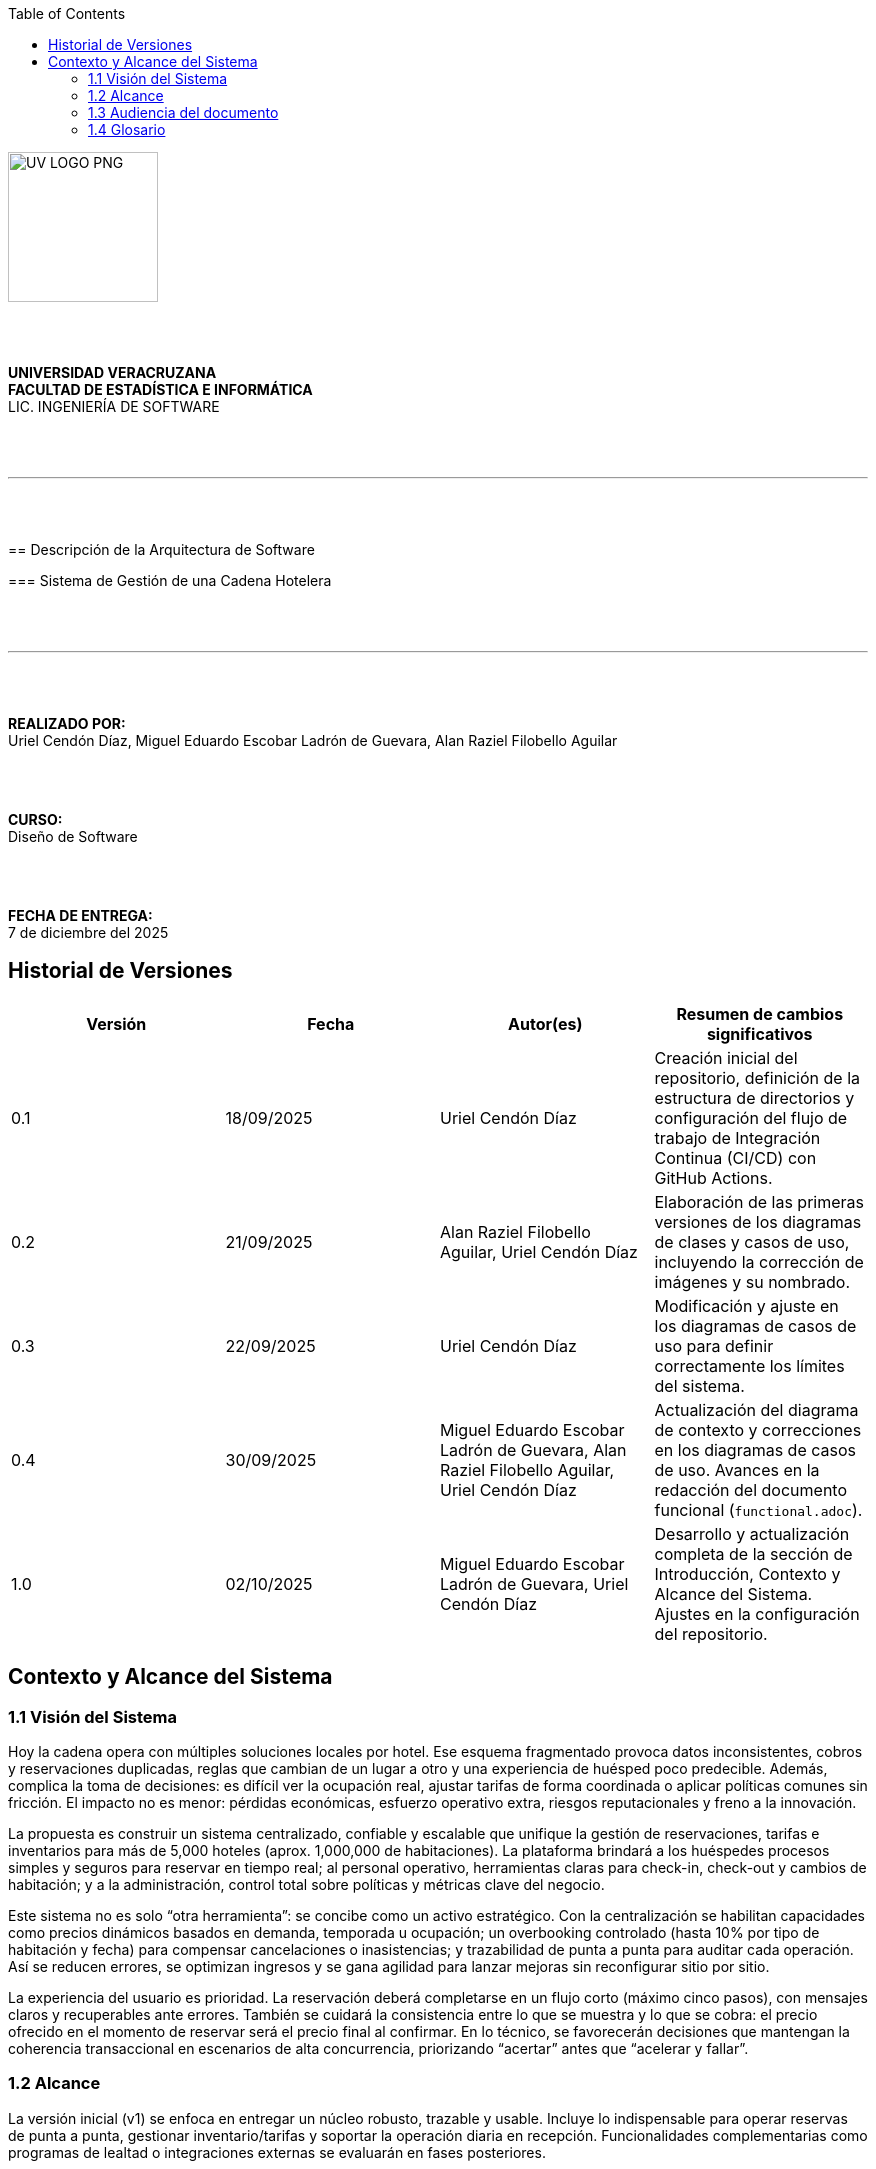 :project-title: Sistema de Gestión de una Cadena Hotelera
:authors: Uriel Cendón Díaz, Miguel Eduardo Escobar Ladrón de Guevara, Alan Raziel Filobello Aguilar
:revdate: 7 de diciembre del 2025
:revnumber: 1.0
:version-label: Versión
:doctype: book
:toc: left
:icons: font
:sourcenumbering:

:course: Diseño de Software
:period: AGOSTO 2025 - ENERO 2026
:repo_url: https://github.com/UrielCendon/documentacion-arquitectura


[role="cover-page", align="center"]
--
image::UV-LOGO-PNG.png[width=150]

pass:[<br><br>]

*UNIVERSIDAD VERACRUZANA* +
*FACULTAD DE ESTADÍSTICA E INFORMÁTICA* +
LIC. INGENIERÍA DE SOFTWARE

pass:[<br><br>]

'''

pass:[<br><br>]

== Descripción de la Arquitectura de Software

=== {project-title}

pass:[<br><br>]

'''

pass:[<br><br>]

*REALIZADO POR:* +
{authors}

pass:[<br><br>]

*CURSO:* +
{course}

pass:[<br><br>]

*FECHA DE ENTREGA:* +
{revdate}

--

<<<

== Historial de Versiones

[options="header"]
|===
| Versión | Fecha | Autor(es) | Resumen de cambios significativos

| 0.1
| 18/09/2025
| Uriel Cendón Díaz
| Creación inicial del repositorio, definición de la estructura de directorios y configuración del flujo de trabajo de Integración Continua (CI/CD) con GitHub Actions.

| 0.2
| 21/09/2025
| Alan Raziel Filobello Aguilar, Uriel Cendón Díaz
| Elaboración de las primeras versiones de los diagramas de clases y casos de uso, incluyendo la corrección de imágenes y su nombrado.

| 0.3
| 22/09/2025
| Uriel Cendón Díaz
| Modificación y ajuste en los diagramas de casos de uso para definir correctamente los límites del sistema.

| 0.4
| 30/09/2025
| Miguel Eduardo Escobar Ladrón de Guevara, Alan Raziel Filobello Aguilar, Uriel Cendón Díaz
| Actualización del diagrama de contexto y correcciones en los diagramas de casos de uso. Avances en la redacción del documento funcional (`functional.adoc`).

| 1.0
| 02/10/2025
| Miguel Eduardo Escobar Ladrón de Guevara, Uriel Cendón Díaz
| Desarrollo y actualización completa de la sección de Introducción, Contexto y Alcance del Sistema. Ajustes en la configuración del repositorio.
|===

== Contexto y Alcance del Sistema

=== 1.1 Visión del Sistema
Hoy la cadena opera con múltiples soluciones locales por hotel. Ese esquema fragmentado provoca datos inconsistentes, cobros y reservaciones duplicadas, reglas que cambian de un lugar a otro y una experiencia de huésped poco predecible. Además, complica la toma de decisiones: es difícil ver la ocupación real, ajustar tarifas de forma coordinada o aplicar políticas comunes sin fricción. El impacto no es menor: pérdidas económicas, esfuerzo operativo extra, riesgos reputacionales y freno a la innovación.

La propuesta es construir un sistema centralizado, confiable y escalable que unifique la gestión de reservaciones, tarifas e inventarios para más de 5,000 hoteles (aprox. 1,000,000 de habitaciones). La plataforma brindará a los huéspedes procesos simples y seguros para reservar en tiempo real; al personal operativo, herramientas claras para check-in, check-out y cambios de habitación; y a la administración, control total sobre políticas y métricas clave del negocio.

Este sistema no es solo “otra herramienta”: se concibe como un activo estratégico. Con la centralización se habilitan capacidades como precios dinámicos basados en demanda, temporada u ocupación; un overbooking controlado (hasta 10% por tipo de habitación y fecha) para compensar cancelaciones o inasistencias; y trazabilidad de punta a punta para auditar cada operación. Así se reducen errores, se optimizan ingresos y se gana agilidad para lanzar mejoras sin reconfigurar sitio por sitio.

La experiencia del usuario es prioridad. La reservación deberá completarse en un flujo corto (máximo cinco pasos), con mensajes claros y recuperables ante errores. También se cuidará la consistencia entre lo que se muestra y lo que se cobra: el precio ofrecido en el momento de reservar será el precio final al confirmar. En lo técnico, se favorecerán decisiones que mantengan la coherencia transaccional en escenarios de alta concurrencia, priorizando “acertar” antes que “acelerar y fallar”.

=== 1.2 Alcance
La versión inicial (v1) se enfoca en entregar un núcleo robusto, trazable y usable. Incluye lo indispensable para operar reservas de punta a punta, gestionar inventario/tarifas y soportar la operación diaria en recepción. Funcionalidades complementarias como programas de lealtad o integraciones externas se evaluarán en fases posteriores.

==== 1.2.1 Funcionalidades incluidas (v1)
- **Consulta de disponibilidad en tiempo real** de habitaciones y tarifas, con información precisa y actualizada.
- **Gestión de estancias**: check-in, check-out y cambio de habitación con control de ocupación.
- **Reservación con pago completo** y **cancelación con penalización** según política vigente.
- **Precios dinámicos** como optimización del negocio y mejora ante otros sistemas.
- **Operaciones basicas** para catálogos de hoteles, tipos de habitación, habitaciones, personal y reglas de negocio.
- **Trazabilidad completa** de operaciones relevantes (auditoría, seguridad y cumplimiento).
- **Registro de consumos y servicios adicionales** durante la estancia (por ejemplo, alimentos o extras).
- **Administración de inventario y tarifas** (altas, bajas y modificaciones) con bitácora de cambios.
- **Gestión de overbooking** (hasta 10% por tipo de habitación y fecha), con reglas auditable.


==== 1.2.2 Fuera de alcance (v1)
- **Buesquedas avanzadas (filtros avanzados) y recomendaciones**.
- **Integraciones con otros sistemas hoteleros/agencias de viaje** para redistribuir demanda por falta de disponibilidad.
- **Descuentos/promociones personalizadas** y **programas de fidelidad** (membresías, puntos, beneficios).

==== 1.2.3 Limitaciones y restricciones
- **Canales de venta**: Solo se implementara para la web y la aplicación móvil oficial de la cadena.
- **Política de pago**: 100% del total al confirmar la reservación (no hay anticipos parciales).
- **Overbooking**: máximo **10%** por tipo de habitación y fecha, definido centralmente.
- **Experiencia de reserva**: máximo **5 pasos** (≤5 clics) desde búsqueda hasta confirmación.
- **Consistencia de precios**: el precio mostrado al iniciar la reserva se respeta hasta la confirmación dentro de la sesión.
- **Base de datos**: se debe usar un RDBMS.

==== 1.2.4 Suposiciones y dependencias
- **Pasarela de pago confiable** con autorización/captura, manejo de reintentos e idempotencia para evitar cargos duplicados.
- **Políticas de negocio definidas** (cancelaciones, cambios, ventanas de tiempo) provistas por la administración antes de la salida a producción.
- **Cargas operativas** estimadas (QPS/TPS) sujetas a revisión con telemetría para ajustar capacidad.

==== 1.2.5 Requisitos no funcionales (resumen)
- **Usabilidad**: la reserva debe completarse en ≤5 pasos, con mensajes comprensibles, validaciones en línea y rutas de recuperación claras. Buscamos que personal nuevo en recepción complete tareas clave tras una inducción breve y que los huéspedes entiendan “qué sigue” sin instrucciones externas.
- **Rendimiento y capacidad**: confirmación de reservación con latencias estables aun en picos; búsquedas de disponibilidad con tiempos acotados y cachés/estrategias de lectura adecuadas. Objetivo de respuesta rápida sin sacrificar integridad.
- **Disponibilidad y resiliencia**: degradación controlada ante picos; recuperación rápida ante fallos parciales.
- **Rendimiento**: confirmación de reservación rápida y estable; búsquedas de disponibilidad con latencias acotadas.
- **Seguridad**: cifrado en tránsito y en reposo, mínimos privilegios, rotación de secretos, cumplimiento normativo local y de pagos.
- **Observabilidad**: métricas, trazas de extremo a extremo y logs correlacionados por transacción para auditar y diagnosticar.
- **Mantenibilidad**: arquitectura modular y estándares claros de calidad para facilitar evolución y soporte.

=== 1.3 Audiencia del documento
Este documento está dirigido a los grupos que intervienen en la definición, uso u operación del sistema. Cada grupo encontrará aquí una guía clara de qué esperar y qué se espera de él.

- **Administración de la cadena**: Necesita una vista centralizada para manejar el inventario, tarifas y políticas (incluido el overbooking). Su objetivo es maximizar el rendimiento de estos, asi como reducir costos y tiempos.

- **Huéspedes / Clientes**: Usuarios finales que reservan, pagan y cancelan a través de web o app. Buscan claridad, seguridad y pasos mínimos(No tendran accesso a este pero si participan en su desarrollo).

- **Personal operativo (recepción y staff)**: Usará el sistema para check-in/out, cambios y registro de consumos. Requiere una interfaz simple, mensajes comprensibles y flujos guiados.

- **Administradores del sistema**: Configuran inventario, tarifas y políticas globales. Necesitan trazabilidad, control de cambios y auditoría.

- **Equipo de desarrollo y soporte**: Implementará y mantendrá la solución. Requiere límites claros, supuestos y criterios de éxito para tomar decisiones técnicas alineadas al negocio.

=== 1.4 Glosario
- **Reservación**: Proceso de apartar una habitación para fechas definidas; se confirma al realizar el pago completo.
- **Check-in**: Registro de entrada del huésped en el hotel, con validación de identidad y asignación de habitación.
- **Check-out**: Proceso de salida del huésped, que incluye la liquidación de consumos y la liberación de la habitación.
- **Overbooking**: Aceptar más reservaciones que habitaciones disponibles (hasta 10%) para cubrir cancelaciones/no-shows bajo control central.
- **Pago completo al reservar**: Cobro del 100% del importe de la estancia en el momento de confirmar.
- **Penalización por cancelación**: Cargo aplicado al cancelar una reservación confirmada, conforme a la política vigente.
- **Precios dinámicos**: Ajuste de tarifas en función de demanda, temporada, ocupación u otros factores del negocio.
- **Exclusión mutua**: Garantía de que una misma habitación no puede confirmarse a dos clientes a la vez.
- **Inventario**: Conjunto de habitaciones y, cuando aplique, servicios disponibles para reservación.
- **Latencia**: Tiempo que tarda el sistema en responder a una operación del usuario.
- **TPS (Transactions Per Second)**: Número de transacciones (por ejemplo, confirmaciones de reservación) procesadas por segundo.
- **QPS (Queries Per Second)**: Número de consultas de disponibilidad atendidas por segundo.
- **Idempotencia**: Propiedad que evita efectos duplicados ante reintentos (p. ej., no se generan cargos repetidos).
- **Trazabilidad**: Capacidad de seguir cada operación con identificadores y bitácoras para auditar y resolver disputas.
- **Política de cancelación**: Conjunto de reglas que define costos, plazos y condiciones para cancelar o modificar una reservación.
- **Degradación controlada**: Modo de operación con funciones limitadas para mantener el servicio activo durante picos o fallos parciales.
- **RDBMS (Relational Database Management System)**: Sistema de gestión de bases de datos relacionales.

